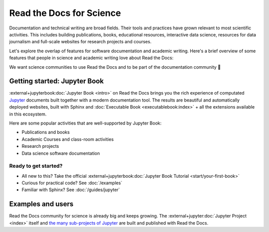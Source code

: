 Read the Docs for Science
=========================

.. The following is removed because it's implicit:
.. In this section, you can read about why the world of documentation is becoming increasingly popular in science and academia.

Documentation and technical writing are broad fields.
Their tools and practices have grown relevant to most scientific activities.
This includes building publications, books, educational resources, interactive data science, resources for data journalism and full-scale websites for research projects and courses.

Let's explore the overlap of features for software documentation and academic writing.
Here's a brief overview of some features that people in science and academic writing love about Read the Docs:

.. dropdown:: 🪄 Easy to use
    :open:

    Documentation code doesn't have to be written by a programmer. In fact, documentation coding languages are designed and developed so you don't have to be a programmer, and there are many writing aids that makes it easy to abstract from code and focus on content.

    Getting started is also made easy:

      * All new to this? Take the official :external+jupyterbook:doc:`Jupyter Book Tutorial <start/your-first-book>`
      * Curious for practical code? See :doc:`/examples`
      * Familiar with Sphinx? See :doc:`/guides/jupyter`

.. dropdown:: 🔋 Batteries included: Graphs, computations, formulas, maps, diagrams and more

    Take full advantage of getting all the richness of :external+jupyter:doc:`Jupyter Notebook <index>` combined with Sphinx and the giant ecosystem of extensions for both of these.

    Here are some examples:

    * Use symbols familiar from math and physics, build advanced proofs. See also: `sphinx-proof <https://sphinx-proof.readthedocs.io/en/latest/syntax.html>`__
    * Present results with plots, graphs, images and let users interact directly with your datasets and algorithms. See also: `Matplotlib <https://matplotlib.org/stable/tutorials/introductory/usage.html>`__, `Interactive Data Visualizations <https://jupyterbook.org/en/stable/interactive/interactive.html>`__
    * Graphs, tables etc. are computed when the latest version of your project is built and published as a stand-alone website. All code examples on your website are validated each time you build.

.. dropdown:: 📚 Bibliographies and external links

    Maintain bibliography databases directly as code and have external links automatically verified.

    Using extensions for Sphinx such as the popular `sphinxcontrib-bibtex <https://sphinxcontrib-bibtex.readthedocs.io/>`__ extension, you can maintain your bibliography with Sphinx directly or refer to entries ``.bib`` files, as well as generating entire Bibliography sections from those files.

.. dropdown:: 📜 Modern themes and classic PDF outputs

    .. figure:: /img/screenshot_rtd_downloads.png
        :align: right

    Use the latest state-of-the-art themes for web and have PDFs and e-book formats automatically generated.

    New themes are improving every day, and when you write documentation based on Jupyter Book and Sphinx, you will separate your contents and semantics from your presentation logic. This way, you can keep up with the latest theme updates or try new themes.

    Another example of the benefits from separating content and presentation logic: Your documentation also transforms into printable books and eBooks.

.. dropdown:: 📐 Widgets, widgets and more widgets

    Design your science project's layout and components with widgets from a rich eco-system of Open Source extensions built for many purposes. Special widgets help users display and interact with graphs, maps and more. :external+jupyterbook:doc:`Several <content/components>` `extensions <https://sphinx-gallery.github.io/>`__ are built and invented by the science community.

.. dropdown:: ⚙️ Automatic builds

    Build and publish your project for every change made through Git (GitHub, GitLab, BitBucket etc). Preview changes via Pull Requests. Receive notifications when something is wrong. How does this work? Have a look at this video:

    .. TODO: Where should this video live?

    .. video:: https://overtag.dk/files/enable-pull-request-builders.mp4
       :width: 500
       :height: 300

.. dropdown:: 💬 Collaboration and community

    Easy access for readers to suggest changes via GitHub, GitLab, BitBucket etc. Discuss changes via Pull Request and track all changes in your project's version history.

    Release your project with version tags and make old versions easily accessible.

.. dropdown:: 🔎 Search Engine Optimization

    Don't reinvent SEO: Have SEO handled jointly by the combined best-practices from Sphinx, its themes and Read the Docs hosting.

.. dropdown:: 🌱 Grow your own solutions

    The eco-system is Open Source and makes it accessible for anyone with Python skills to build their own extensions.

We want science communities to use Read the Docs and to be part of the documentation community 💞

Getting started: Jupyter Book
-----------------------------

:external+jupyterbook:doc:`Jupyter Book <intro>` on Read the Docs brings you the rich experience of computated `Jupyter <https://jupyter.org/>`__ documents built together with a modern documentation tool. The results are beautiful and automatically deployed websites, built with Sphinx and :doc:`Executable Book <executablebook:index>` + all the extensions available in this ecosystem.

Here are some popular activities that are well-supported by Jupyter Book:

* Publications and books
* Academic Courses and class-room activities
* Research projects
* Data science software documentation


.. button-ref:: executablebook:gallery
    :ref-type: doc
    :color: primary

    Visit the gallery of solutions built with Jupyter Book

Ready to get started?
"""""""""""""""""""""

* All new to this? Take the official :external+jupyterbook:doc:`Jupyter Book Tutorial <start/your-first-book>`
* Curious for practical code? See :doc:`/examples`
* Familiar with Sphinx? See :doc:`/guides/jupyter`


Examples and users
------------------

.. TODO: get the correct link for
.. :external+jupyter:ref:`the many sub-projects of Jupyter <index.md#sub-project-documentation>`

Read the Docs community for science is already big and keeps growing. The :external+jupyter:doc:`Jupyter Project <index>` itself and `the many sub-projects of Jupyter <https://docs.jupyter.org/en/latest/#sub-project-documentation>`__ are built and published with Read the Docs.

.. grid:: 3
    :gutter: 2
    :padding: 0

    .. grid-item-card:: Jupyter Project Documentation
      :img-top: img/logo_jupyter.png
      :link: https://docs.jupyter.org/

    .. grid-item-card:: Chainladder - Property and Casualty Loss Reserving in Python
      :img-top: img/logo_chain_ladder.png
      :link: https://chainladder-python.readthedocs.io/

    .. grid-item-card:: Feature-engine - A Python library for Feature Engineering and Selection
      :img-top: img/logo_feature_engine.png
      :link: https://feature-engine.readthedocs.io/en/latest/

.. Let's put some logos to sign off
